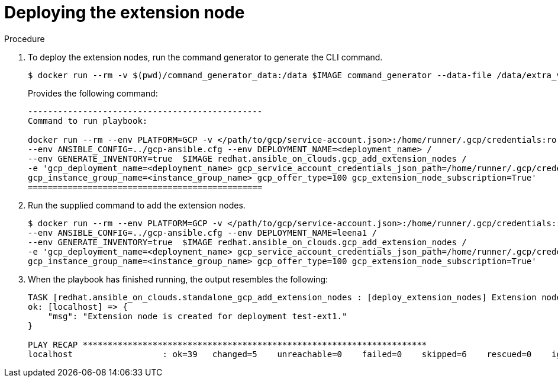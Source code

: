 :_mod-docs-content-type: PROCEDURE

[id="proc-gcp-deploying-add-extension-nodes"]

= Deploying the extension node

.Procedure
. To deploy the extension nodes, run the command generator to generate the CLI command.
+
[literal, options="nowrap" subs="+attributes"]
----
$ docker run --rm -v $(pwd)/command_generator_data:/data $IMAGE command_generator --data-file /data/extra_vars.yml
----
+
Provides the following command:
+
[literal, options="nowrap" subs="+attributes"]
----
-----------------------------------------------
Command to run playbook: 

docker run --rm --env PLATFORM=GCP -v </path/to/gcp/service-account.json>:/home/runner/.gcp/credentials:ro /
--env ANSIBLE_CONFIG=../gcp-ansible.cfg --env DEPLOYMENT_NAME=<deployment_name> /
--env GENERATE_INVENTORY=true  $IMAGE redhat.ansible_on_clouds.gcp_add_extension_nodes /
-e 'gcp_deployment_name=<deployment_name> gcp_service_account_credentials_json_path=/home/runner/.gcp/credentials  gcp_compute_region=<region> gcp_instance_template_name=<instance_template_name> /
gcp_instance_group_name=<instance_group_name> gcp_offer_type=100 gcp_extension_node_subscription=True'
===============================================
----
. Run the supplied command to add the extension nodes.
+
[literal, options="nowrap" subs="+attributes"]
----
$ docker run --rm --env PLATFORM=GCP -v </path/to/gcp/service-account.json>:/home/runner/.gcp/credentials:ro /
--env ANSIBLE_CONFIG=../gcp-ansible.cfg --env DEPLOYMENT_NAME=leena1 /
--env GENERATE_INVENTORY=true  $IMAGE redhat.ansible_on_clouds.gcp_add_extension_nodes /
-e 'gcp_deployment_name=<deployment_name> gcp_service_account_credentials_json_path=/home/runner/.gcp/credentials  gcp_compute_region=<region> gcp_instance_template_name=<instance_template_name> /
gcp_instance_group_name=<instance_group_name> gcp_offer_type=100 gcp_extension_node_subscription=True'
----
. When the playbook has finished running, the output resembles the following:
+
[literal, options="nowrap" subs="+attributes"]
----
TASK [redhat.ansible_on_clouds.standalone_gcp_add_extension_nodes : [deploy_extension_nodes] Extension node created] ***
ok: [localhost] => {
    "msg": "Extension node is created for deployment test-ext1."
}

PLAY RECAP *********************************************************************
localhost                  : ok=39   changed=5    unreachable=0    failed=0    skipped=6    rescued=0    ignored=0
----
